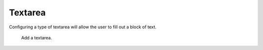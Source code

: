Textarea
########

Configuring a type of textarea will allow the user to fill out a block of text.

.. figure:: images/dynamicfield_text.png

    Add a textarea.
